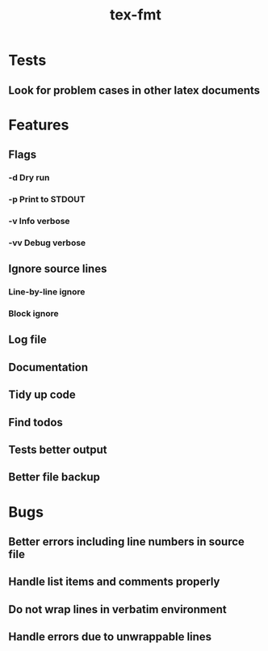 #+title: tex-fmt
* Tests
** Look for problem cases in other latex documents
* Features
** Flags
*** -d Dry run
*** -p Print to STDOUT
*** -v Info verbose
*** -vv Debug verbose
** Ignore source lines
*** Line-by-line ignore
*** Block ignore
** Log file
** Documentation
** Tidy up code
** Find todos
** Tests better output
** Better file backup
* Bugs
** Better errors including line numbers in source file
** Handle list items and comments properly
** Do not wrap lines in verbatim environment
** Handle errors due to unwrappable lines
